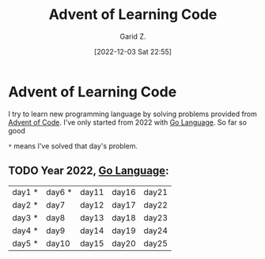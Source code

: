 #+title: Advent of Learning Code
#+author: Garid Z.
#+date: [2022-12-03 Sat 22:55]
* Advent of Learning Code
I try to learn new programming language by solving problems provided from [[https://adventofcode.com/][Advent of Code]].
I've only started from 2022 with [[https://go.dev/][Go Language]]. So far so good

~*~ means I've solved that day's problem.
** TODO Year 2022, [[https://go.dev/][Go Language]]:
| day1 * | day6 * | day11 | day16 | day21 |
| day2 * | day7   | day12 | day17 | day22 |
| day3 * | day8   | day13 | day18 | day23 |
| day4 * | day9   | day14 | day19 | day24 |
| day5 * | day10  | day15 | day20 | day25 |
